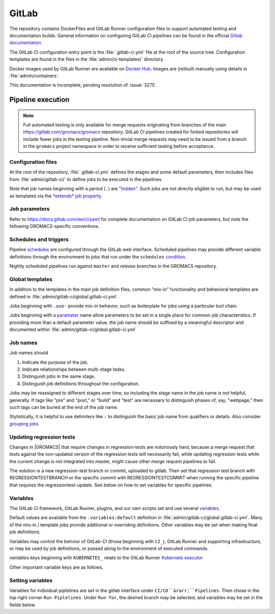 GitLab
======

The repository contains DockerFiles and GitLab Runner configuration
files to support automated testing and documentation builds.
General information on configuring GitLab CI pipelines can be found
in the official `Gitlab documentation <https://docs.gitlab.com/ee/ci/yaml/>`_.

The GitLab CI configuration entry point is the :file:`.gitlab-ci.yml` file
at the root of the source tree.
Configuration templates are found in the files in the
:file:`admin/ci-templates/` directory.

Docker images used by GitLab Runner are available on `Docker Hub <https://hub.docker.com/u/gromacs>`__.
Images are (re)built manually using details in :file:`admin/containers`.

This documentation is incomplete, pending resolution of :issue:`3275`.

..  todo:: Expand this documentation to resolve :issue:`3275`

Pipeline execution
------------------

.. todo:: Discuss the distinct characteristics of |Gromacs| CI pipelines to relevant to job configuration.

.. todo:: Comment on the number of pipelines that can be or which are likely to be running at the same time.

.. note::

    Full automated testing is only available for merge requests originating from
    branches of the main https://gitlab.com/gromacs/gromacs repository.
    GitLab CI pipelines created for forked repositories will include fewer jobs
    in the testing pipeline. Non-trivial merge requests may need to be issued
    from a branch in the ``gromacs`` project namespace in order to receive
    sufficient testing before acceptance.

Configuration files
~~~~~~~~~~~~~~~~~~~

At the root of the repository, :file:`.gitlab-ci.yml` defines the stages and
some default parameters, then includes files from :file:`admin/gitlab-ci/` to
define jobs to be executed in the pipelines.

Note that job names beginning with a period (``.``) are
`"hidden" <https://docs.gitlab.com/ee/ci/yaml/#hidden-keys-jobs>`_.
Such jobs are not directly eligible to run, but may be used as templates
via the `*extends* job property <https://docs.gitlab.com/ee/ci/yaml/#extends>`_.

Job parameters
~~~~~~~~~~~~~~

Refer to https://docs.gitlab.com/ee/ci/yaml for complete documentation on
GitLab CI job parameters, but note the following GROMACS-specific conventions.

.. glossary::

    before_script
        Used by several of our templates to prepend shell commands to
        a job *script* parameter.
        Avoid using *before-script* directly, and be cautious
        about nested *extends* overriding multiple *before_script* definitions.

    cache
        There is no global default, but jobs that build software will likely
        set *cache*. To explicitly unset *cache* directives, specify a job
        parameter of ``cache: {}``.
        Refer to `GitLab docs <https://docs.gitlab.com/ee/ci/yaml/#cache>`__
        for details. In particular, note the details of cache identity according
        to `cache:key <https://docs.gitlab.com/ee/ci/yaml/#cachekey>`__

    image
        Part of the tool chain configuration. Instead of setting *image*
        directly, *extend* a *.use_<toolchain>* template from
        :file:`admin/gitlab-ci/global.gitlab-ci.yml`

    rules
    only
    except
    when
        *Job* parameters for controlling the circumstances under which jobs run.
        (Some key words may have different meanings when occurring as elements
        of other parameters, such as *archive:when*, to which this note is not
        intended to apply.)
        Instead of setting any of these directly in a job definition, try to use
        one of the pre-defined behaviors (defined as ``.rules:<something>`` in
        :file:`admin/gitlab-ci/global.gitlab-ci.yml`).
        Errors or unexpected behavior will occur if you specify more than one
        *.rules:...* template, or if you use these parameters in combination
        with a *.rules...* template.
        To reduce errors and unexpected behavior, restrict usage of these controls
        to regular job definitions (don't use in "hidden" or parent jobs).

    tags
        Jobs that can only run in the |Gromacs| GitLab CI Runner infrastructure
        should require the ``k8s-scilifelab`` tag.
        These include jobs that specify Kubernetes configuration variables or
        require special facilities, such as GPUs or MPI.
        Note that the *tag* controls which Runners are eligible to take a job.
        It does not affect whether the job is eligible for addition to a particular pipeline.
        Additional *rules* logic should be used to make sure that jobs with the
        ``k8s-scilifelab`` do not become eligible for pipelines launched outside
        of the |Gromacs| project environment.
        See, for instance, :term:`CI_PROJECT_NAMESPACE`

    variables
        Many job definitions will add or override keys in *variables*.
        Refer to `GitLab <https://docs.gitlab.com/ee/ci/yaml/#variables>`__
        for details of the merging behavior. Refer to :ref:`variables` for local usage.

Schedules and triggers
~~~~~~~~~~~~~~~~~~~~~~

Pipeline `schedules <https://gitlab.com/help/ci/pipelines/schedules>`__ are
configured through the GitLab web interface.
Scheduled pipelines may provide different variable definitions through the
environment to jobs that run under the ``schedules``
`condition <https://gitlab.com/help/ci/pipelines/schedules#using-only-and-except>`__.

Nightly scheduled pipelines run against ``master`` and *release* branches in
the GROMACS repository.

Global templates
~~~~~~~~~~~~~~~~

In addition to the templates in the main job definition files,
common "mix-in" functionality and behavioral templates are defined in
:file:`admin/gitlab-ci/global.gitlab-ci.yml`.

Jobs beginning with ``.use-`` provide mix-in behavior, such as boilerplate for
jobs using a particular tool chain.

Jobs beginning with a `parameter <https://docs.gitlab.com/ee/ci/yaml>`__
name allow parameters to be set in a single place for common job characteristics.
If providing more than a default parameter value, the job name should be suffixed
by a meaningful descriptor and documented within
:file:`admin/gitlab-ci/global.gitlab-ci.yml`

Job names
~~~~~~~~~

Job names should

1. Indicate the purpose of the job.
2. Indicate relationships between multi-stage tasks.
3. Distinguish jobs in the same stage.
4. Distinguish job definitions throughout the configuration.

Jobs may be reassigned to different stages over time, so including the stage
name in the job name is not helpful, generally. If tags like "pre" and "post,"
or "build" and "test" are necessary to distinguish phases of, say, "webpage,"
then such tags can be buried at the end of the job name.

Stylistically, it is helpful to use delimiters like ``:`` to distinguish the
basic job name from qualifiers or details. Also consider
`grouping jobs <https://docs.gitlab.com/ee/ci/pipelines/index.html#grouping-jobs>`__

.. _variables:

Updating regression tests
~~~~~~~~~

Changes in |GROMACS| that require changes in regression-tests are notoriously hard,
because a merge request that tests against the non-updated version of the
regression tests will necessarily fail, while updating regression tests while
the current change is not integrated into master, might cause other
merge request pipelines to fail.

The solution is a new regression-test branch or commit, uploaded to gitlab.
Then set that regression test branch with REGRESSIONTESTBRANCH or
the specific commit with REGRESSIONTESTCOMMIT when
running the specific pipeline that requires the regressiontest-update. 
See below on how to set variables for specific pipelines.

Variables
~~~~~~~~~

The GitLab CI framework, GitLab Runner, plugins, and our own scripts set and
use several `variables <https://docs.gitlab.com/ee/ci/variables/README.html>`__.

Default values are available from the ``.variables:default`` definition in
:file:`admin/gitlab-ci/global.gitlab-ci.yml`.
Many of the mix-in / template jobs provide additional or overriding definitions.
Other variables may be set when making final job definitions.

Variables may control the behvior of GitLab-CI (those beginning with ``CI_``),
GitLab Runner and supporting infrastructure, or may be used by job definitions,
or passed along to the environment of executed commands.

*variables* keys beginning with ``KUBERNETES_`` relate to the GitLab Runner
`Kubernets executor <https://docs.gitlab.com/runner/executors/kubernetes.html#the-kubernetes-executor>`__

Other important variable keys are as follows.

.. glossary::
    CI_PROJECT_NAMESPACE
        Distinguishes pipelines created for repositories in the ``gromacs``
        GitLab project space. May be used to pre-screen jobs to determine
        whether |Gromacs| GitLab infrastructure is available to the pipeline
        before the job is created.

    COMPILER_MAJOR_VERSION
        Integer version number provided by toolchain mix-in for convenience and
        internal use.

    CMAKE_COMPILER_SCRIPT
        CMake command line options for a tool chain. A definition is provided by
        the mix-in toolchain definitions (e.g. ``.use-gcc8``) to be appended to
        :command:`cmake` calls in a job's *script*.

    CMAKE_MPI_OPTIONS
        Provide CMake command line arguments to define GROMACS MPI build options.

    GROMACS_RELEASE
        Read-only environment variable that can be checked to see if a job is
        executing in a pipeline for preparing a tagged release.
        Can be set when launching pipelines via the GitLab web interface.
        For example, see *rules* mix-ins in :file:`admin/gitlab-ci/global.gitlab-ci.yml`.

    EXTRA_INSTALLS
        List additional OS package requirements. Used in *before_script* for some
        mix-in job definitions to install additional software dependencies. If
        using such a job with *extends*, override this variable key with a
        space-delimited list of packages (default: ``""``). Consider proposing a
        patch to the base Docker images to include the dependency to reduce
        pipeline execution time.

    REGRESSIONTESTBRANCH
        Use this branch of the regressiontests rather than master to allow for 
        merge requests that require updated regression tests with valid CI tests.

    REGRESSIONTESTCOMMIT
        Use this commit to the regressiontests rather than the head on master to 
        allow for merge requests that require updated regression tests with 
        valid CI tests.


.. todo:: Define common variables.
    ``BUILD_DIR``, ``INSTALL_DIR``, ``CACHE_FALLBACK_KEY``, ...

Setting variables
~~~~~~~~~

Variables for individual piplelines are set in the gitlab interface under 
``CI/CD``&rarr;``Pipelines``. Then chose in the top right corner ``Run Piplelines``.
Under ``Run for``, the desired branch may be selected, and variables may be set
in the fields below.